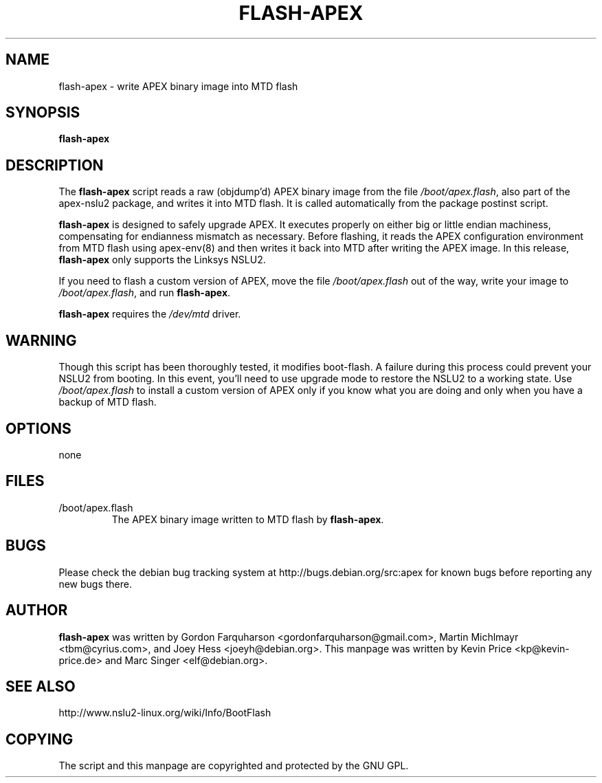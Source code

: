 .TH FLASH-APEX 8
.SH NAME
flash-apex \- write APEX binary image into MTD flash
.SH SYNOPSIS
.B flash-apex
.SH DESCRIPTION

The \fBflash-apex\fR script reads a raw (objdump'd) APEX binary image
from the file \fI/boot/apex.flash\fR, also part of the apex-nslu2 package,
and writes it into MTD flash.  It is called automatically from the
package postinst script.

\fBflash-apex\fR is designed to safely upgrade APEX.  It executes
properly on either big or little endian machiness, compensating for
endianness mismatch as necessary.  Before flashing, it reads the APEX
configuration environment from MTD flash using apex-env(8) and then
writes it back into MTD after writing the APEX image.  In this
release, \fBflash-apex\fR only supports the Linksys NSLU2.

If you need to flash a custom version of APEX, move the file
\fI/boot/apex.flash\fR out of the way, write your image to
\fI/boot/apex.flash\fR, and run \fBflash-apex\fR.

\fBflash-apex\fR requires the \fI/dev/mtd\fR driver.

.SH WARNING
Though this script has been thoroughly tested, it modifies boot-flash.
A failure during this process could prevent your NSLU2 from booting.
In this event, you'll need to use upgrade mode to restore the NSLU2 to
a working state.  Use \fI/boot/apex.flash\fR to install a custom
version of APEX only if you know what you are doing and only when you
have a backup of MTD flash.

.SH OPTIONS
none

.SH FILES

.TP
/boot/apex.flash
The APEX binary image written to MTD flash by \fBflash-apex\fR.

.SH BUGS
Please check the debian bug tracking system at http://bugs.debian.org/src:apex
for known bugs before reporting any new bugs there.

.SH AUTHOR
\fBflash-apex\fR was written by Gordon Farquharson
<gordonfarquharson@gmail.com>, Martin Michlmayr <tbm@cyrius.com>, and Joey
Hess <joeyh@debian.org>. This manpage was written by Kevin Price
<kp@kevin-price.de> and Marc Singer <elf@debian.org>.

.SH SEE ALSO
http://www.nslu2-linux.org/wiki/Info/BootFlash

.SH COPYING

The script and this manpage are copyrighted and protected by the GNU GPL.
